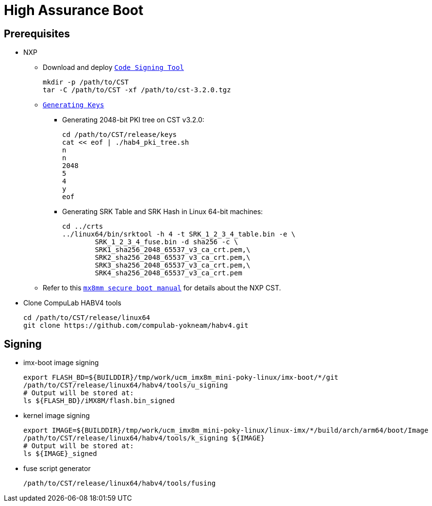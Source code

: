 # High Assurance Boot

## Prerequisites

* NXP
** Download and deploy https://www.nxp.com/design/i.mx-developer-resources/i.mx-software-and-development-tool:IMX-SW[`Code Signing Tool`]
[source,console]
mkdir -p /path/to/CST
tar -C /path/to/CST -xf /path/to/cst-3.2.0.tgz

** https://source.codeaurora.org/external/imx/uboot-imx/plain/doc/imx/habv4/introduction_habv4.txt?h=imx_v2018.03_4.14.98_2.0.0_ga[`Generating Keys`]

*** Generating 2048-bit PKI tree on CST v3.2.0:
[source,console]
cd /path/to/CST/release/keys
cat << eof | ./hab4_pki_tree.sh 
n
n
2048
5
4
y
eof

*** Generating SRK Table and SRK Hash in Linux 64-bit machines:
[source,console]
cd ../crts
../linux64/bin/srktool -h 4 -t SRK_1_2_3_4_table.bin -e \
	SRK_1_2_3_4_fuse.bin -d sha256 -c \
	SRK1_sha256_2048_65537_v3_ca_crt.pem,\
	SRK2_sha256_2048_65537_v3_ca_crt.pem,\
	SRK3_sha256_2048_65537_v3_ca_crt.pem,\
	SRK4_sha256_2048_65537_v3_ca_crt.pem

** Refer to this https://source.codeaurora.org/external/imx/uboot-imx/plain/doc/imx/habv4/guides/mx8m_mx8mm_secure_boot.txt?h=imx_v2018.03_4.14.98_2.0.0_ga[`mx8mm secure boot manual`] for details about the NXP CST.

* Clone CompuLab HABV4 tools
[source,console]
cd /path/to/CST/release/linux64
git clone https://github.com/compulab-yokneam/habv4.git

## Signing
* imx-boot image signing
[source,console]
export FLASH_BD=${BUILDDIR}/tmp/work/ucm_imx8m_mini-poky-linux/imx-boot/*/git
/path/to/CST/release/linux64/habv4/tools/u_signing
# Output will be stored at:
ls ${FLASH_BD}/iMX8M/flash.bin_signed

* kernel image signing
[source,console]
export IMAGE=${BUILDDIR}/tmp/work/ucm_imx8m_mini-poky-linux/linux-imx/*/build/arch/arm64/boot/Image
/path/to/CST/release/linux64/habv4/tools/k_signing ${IMAGE}
# Output will be stored at:
ls ${IMAGE}_signed

* fuse script generator
[source,console]
/path/to/CST/release/linux64/habv4/tools/fusing
